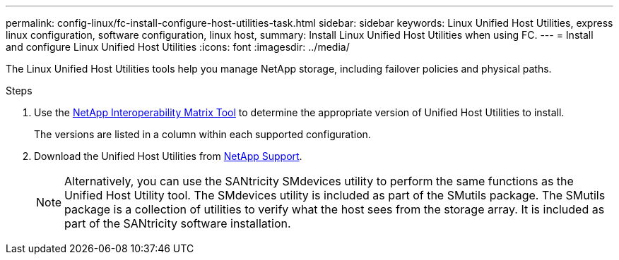 ---
permalink: config-linux/fc-install-configure-host-utilities-task.html
sidebar: sidebar
keywords: Linux Unified Host Utilities, express linux configuration, software configuration, linux host,
summary: Install Linux Unified Host Utilities when using FC.
---
= Install and configure Linux Unified Host Utilities
:icons: font
:imagesdir: ../media/

[.lead]
The Linux Unified Host Utilities tools help you manage NetApp storage, including failover policies and physical paths.

.Steps

. Use the https://mysupport.netapp.com/matrix[NetApp Interoperability Matrix Tool^] to determine the appropriate version of Unified Host Utilities to install.
+
The versions are listed in a column within each supported configuration.

. Download the Unified Host Utilities from https://mysupport.netapp.com/site/[NetApp Support^].
+
NOTE: Alternatively, you can use the SANtricity SMdevices utility to perform the same functions as the Unified Host Utility tool. The SMdevices utility is included as part of the SMutils package. The SMutils package is a collection of utilities to verify what the host sees from the storage array. It is included as part of the SANtricity software installation.
